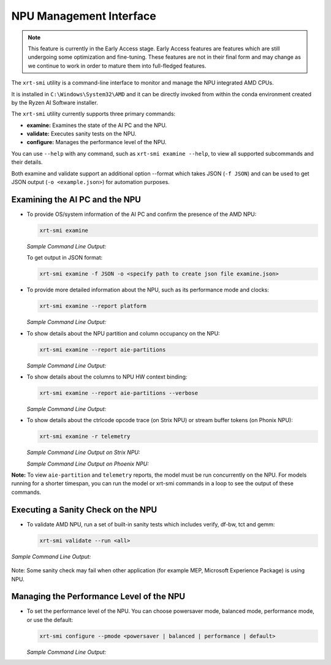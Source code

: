 NPU Management Interface
========================

.. note::
   
   This feature is currently in the Early Access stage. Early Access features are features which are still undergoing some optimization and fine-tuning. These features are not in their final form and may change 
   as we continue to work in order to mature them into full-fledged features.


The ``xrt-smi`` utility is a command-line interface to monitor and manage the NPU integrated AMD CPUs. 

It is installed in ``C:\Windows\System32\AMD`` and it can be directly invoked from within the conda environment created by the Ryzen AI Software installer.

The ``xrt-smi`` utility currently supports three primary commands:

- **examine:** Examines the state of the AI PC and the NPU.
- **validate:** Executes sanity tests on the NPU.
- **configure:** Manages the performance level of the NPU.


You can use ``--help`` with any command, such as ``xrt-smi examine --help``, to view all supported subcommands and their details. 

Both examine and validate support an additional option --format which takes JSON (``-f JSON``) and can be used to get JSON output (``-o <example.json>``) for automation purposes.

Examining the AI PC and the NPU
-------------------------------

- To provide OS/system information of the AI PC and confirm the presence of the AMD NPU:

  .. code-block:: shell

     xrt-smi examine

  *Sample Command Line Output:*

  .. image:: images/examine.png

  To get output in JSON format:

  .. code-block:: shell

     xrt-smi examine -f JSON -o <specify path to create json file examine.json>

- To provide more detailed information about the NPU, such as its performance mode and clocks:

  .. code-block:: shell

     xrt-smi examine --report platform

  *Sample Command Line Output:*

  .. image:: images/report_platform.png

- To show details about the NPU partition and column occupancy on the NPU:

  .. code-block:: shell

     xrt-smi examine --report aie-partitions

  *Sample Command Line Output:*

  .. image:: images/aie_partitions.png

- To show details about the columns to NPU HW context binding:

  .. code-block:: shell

     xrt-smi examine --report aie-partitions --verbose

  *Sample Command Line Output:*

  .. image:: images/aie_partitions_verbose.png

- To show details about the ctrlcode opcode trace (on Strix NPU) or stream buffer tokens (on Phonix NPU):

  .. code-block:: shell

     xrt-smi examine -r telemetry
  
  *Sample Command Line Output on Strix NPU:*

  .. image:: images/telemetry_stx.png

  *Sample Command Line Output on Phoenix NPU:*

  .. image:: images/telemetry_phx.png


**Note:** To view ``aie-partition`` and ``telemetry`` reports, the model must be run concurrently on the NPU. For models running for a shorter timespan, you can run the model or xrt-smi commands in a loop to see the output of these commands.

Executing a Sanity Check on the NPU
-----------------------------------

- To validate AMD NPU, run a set of built-in sanity tests which includes verify, df-bw, tct and gemm:

  .. code-block:: shell

     xrt-smi validate --run <all>

*Sample Command Line Output:*
    
  .. image:: images/validate.png

Note: Some sanity check may fail when other application (for example MEP, Microsoft Experience Package) is using NPU. 

Managing the Performance Level of the NPU
-----------------------------------------

- To set the performance level of the NPU. You can choose powersaver mode, balanced mode, performance mode, or use the default:

  .. code-block:: shell

     xrt-smi configure --pmode <powersaver | balanced | performance | default>

  *Sample Command Line Output:*

  .. image:: images/configure_pmode.png

